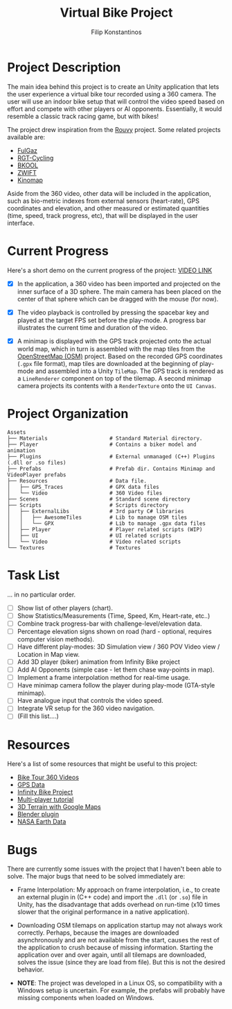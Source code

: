 #+Title: Virtual Bike Project
#+Author: Filip Konstantinos
#+Email: filipconstantinos@gmail.com


* Project Description
  The main idea behind this project is to create an Unity application that lets
  the user experience a virtual bike tour recorded using a 360 camera. The user
  will use an indoor bike setup that will control the video speed based on
  effort and compete with other players or AI opponents. Essentially, it would
  resemble a classic track racing game, but with bikes!

  The project drew inspiration from the [[https://rouvy.com/en/][Rouvy]] project. Some related projects
  available are:

  - [[https://fulgaz.com/][FulGaz]]
  - [[https://www.rgtcycling.com/][RGT-Cycling]]
  - [[https://www.bkool.com/en/cycling-simulator][BKOOL]]
  - [[https://www.zwift.com/eu][ZWIFT]]
  - [[https://www.kinomap.com/en/][Kinomap]]

  Aside from the 360 video, other data will be included in the application, such
  as bio-metric indexes from external sensors (heart-rate), GPS coordinates and
  elevation, and other measured or estimated quantities (time, speed, track
  progress, etc), that will be displayed in the user interface.

* Current Progress
   Here's a short demo on the current progress of the project: [[https://drive.google.com/file/d/1-zVtGMTZcW_K-WqatVLBh4gFLxRKxUT1/view?usp=sharing][VIDEO LINK]]

   - [X] In the application, a 360 video has been imported and projected on the inner surface of a 3D sphere. The main camera has been placed on the center of that sphere which can be dragged with the mouse (for now).

   - [X] The video playback is controlled by pressing the spacebar key and played at the target FPS set before the play-mode. A progress bar illustrates the current time and duration of the video.

   - [X] A minimap is displayed with the GPS track projected onto the actual world map, which in turn is assembled with the map tiles from the [[https://www.openstreetmap.org][OpenStreetMap (OSM)]] project. Based on the recorded GPS coordinates (=.gpx= file format), map tiles are downloaded at the beginning of play-mode and assembled into a Unity =TileMap=. The GPS track is rendered as a =LineRenderer= component on top of the tilemap. A second minimap camera projects its contents with a =RenderTexture= onto the =UI Canvas=.

* Project Organization
#+begin_src
    Assets
    ├── Materials                    # Standard Material directory.
    ├── Player                       # Contains a biker model and animation
    ├── Plugins                      # External unmanaged (C++) Plugins (.dll or .so files)
    ├── Prefabs                      # Prefab dir. Contains Minimap and VideoPlayer prefabs
    ├── Resources                    # Data file.
    │   ├── GPS_Traces               # GPX data files
    │   └── Video                    # 360 Video files
    ├── Scenes                       # Standard scene directory
    ├── Scripts                      # Scripts directory
    │   ├── ExternalLibs             # 3rd party C# libraries
    │   │   ├── AwesomeTiles         # Lib to manage OSM tiles
    │   │   └── GPX                  # Lib to manage .gpx data files
    │   ├── Player                   # Player related scripts (WIP)
    │   ├── UI                       # UI related scripts
    │   └── Video                    # Video related scripts
    └── Textures                     # Textures
#+end_src

* Task List
  ... in no particular order.

  - [ ] Show list of other players (chart).
  - [ ] Show Statistics/Measurements (Time, Speed, Km, Heart-rate, etc..)
  - [ ] Combine track progress-bar with challenge-level/elevation data.
  - [ ] Percentage elevation signs shown on road (hard - optional, requires computer vision methods).
  - [ ] Have different play-modes: 3D Simulation view / 360 POV Video view / Location in Map view.
  - [ ] Add 3D player (biker) animation from Infinity Bike project
  - [ ] Add AI Opponents (simple case - let them chase way-points in map).
  - [ ] Implement a frame interpolation method for real-time usage.
  - [ ] Have minimap camera follow the player during play-mode (GTA-style minimap).
  - [ ] Have analogue input that controls the video speed.
  - [ ] Integrate VR setup for the 360 video navigation.
  - [ ] (Fill this list....)

* Resources
  Here's a list of some resources that might be useful to this project:
  - [[https://www.youtube.com/channel/UCoKeUx2CGXh7Pd8WDykE4xQ][Bike Tour 360 Videos]]
  - [[https://www.openstreetmap.org/traces][GPS Data]]
  - [[https://github.com/AlexandreDoucet/InfinityBike][Infinity Bike Project]]
  - [[https://www.youtube.com/watch?v=uh8XaC0Y5MA&list=PLXkn83W0QkfnqsK8I0RAz5AbUxfg3bOQ5][Multi-player tutorial]]
  - [[https://www.youtube.com/watch?v=Mj7Z1P2hUWk][3D Terrain with Google Maps]]
  - [[https://github.com/domlysz/BlenderGIS/wiki/Install-and-usage][Blender plugin]]
  - [[https://search.earthdata.nasa.gov/search][NASA Earth Data]]

* Bugs
  There are currently some issues with the project that I haven't been able
  to solve. The major bugs that need to be solved immediately are:

  - Frame Interpolation: My approach on frame interpolation, i.e., to create
    an external plugin in (C++ code) and import the =.dll= (or =.so=) file in Unity,
    has the disadvantage that adds overhead on run-time (x10 times
    slower that the original performance in a native application).

  - Downloading OSM tilemaps on application startup may not always work
    correctly. Perhaps, because the images are downloaded asynchronously and are
    not available from the start, causes the rest of the application to crush
    because of missing information. Starting the application over and over again,
    until all tilemaps are downloaded, solves the issue (since they are load from
    file). But this is not the desired behavior.

  - *NOTE*: The project was developed in a Linux OS, so compatibility with a
    Windows setup is uncertain. For example, the prefabs will probably have
    missing components when loaded on Windows.
